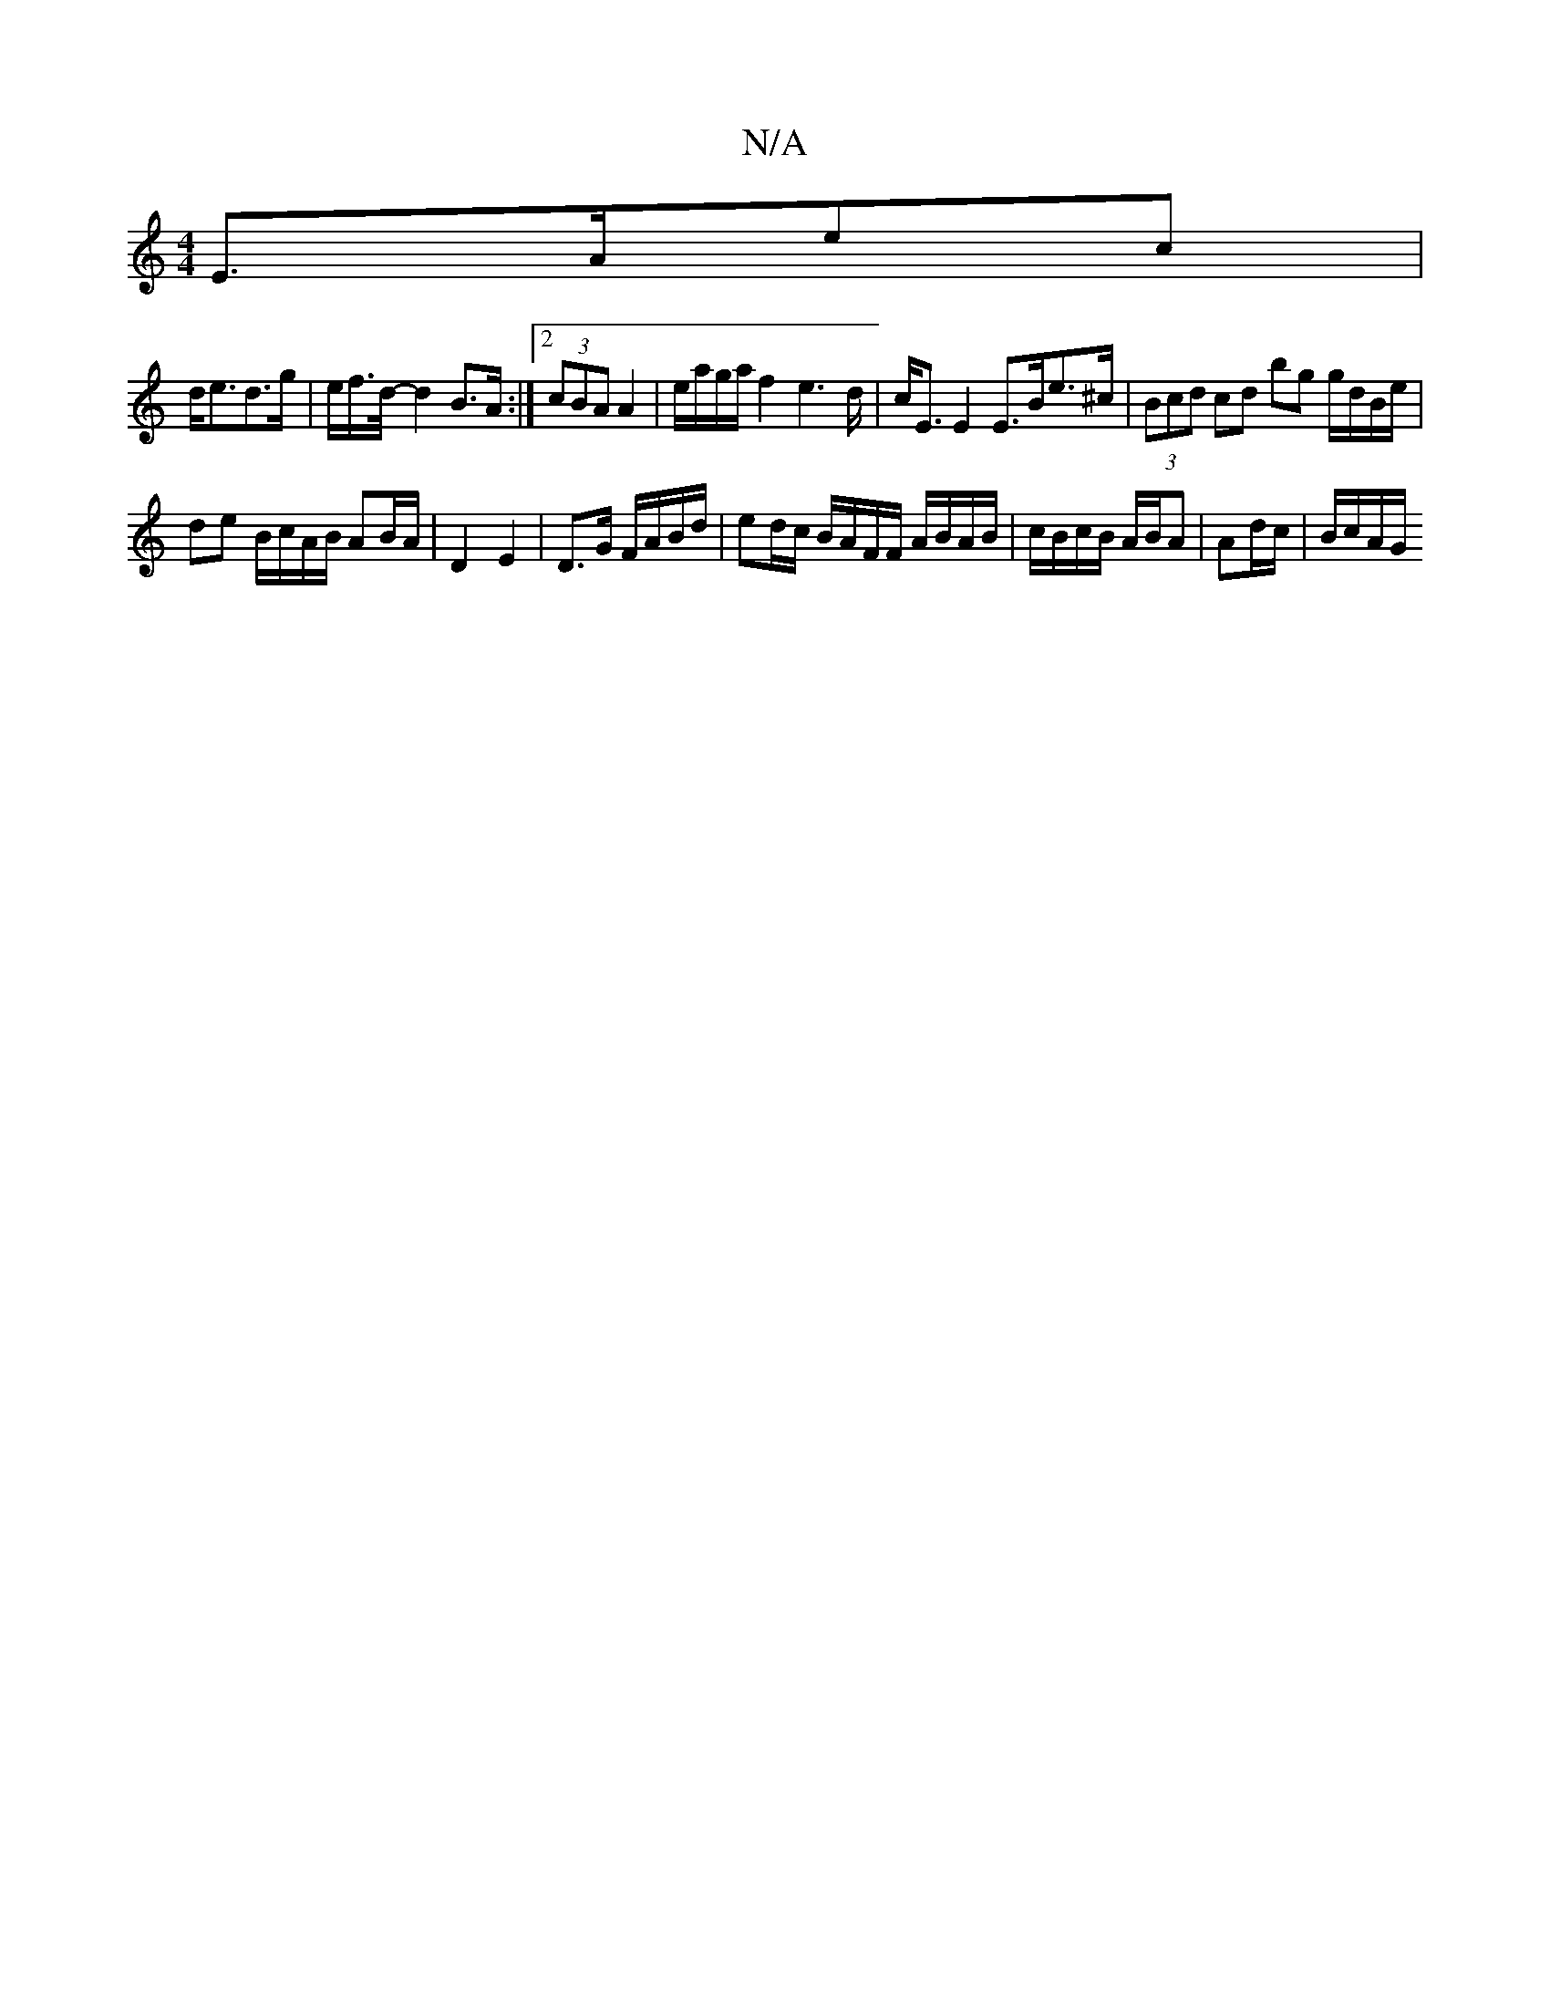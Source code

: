 X:1
T:N/A
M:4/4
R:N/A
K:Cmajor
E>Aec|
d<ed>g | e/f/>d/2- d2 B>A:|2 (3cBA A2 | e/a/g/a/ f2e2>d| c<E E2 E>Be>^c|(3Bcd cd bg g/d/B/e/|
de B/c/A/B/ AB/A/ | D2 E2 | D>G F/A/B/d/ | ed/c/ B/A/F/F/ A/B/A/B/|c/B/c/B/ A/B/A|Ad/c/ | B/c/A/G/ 